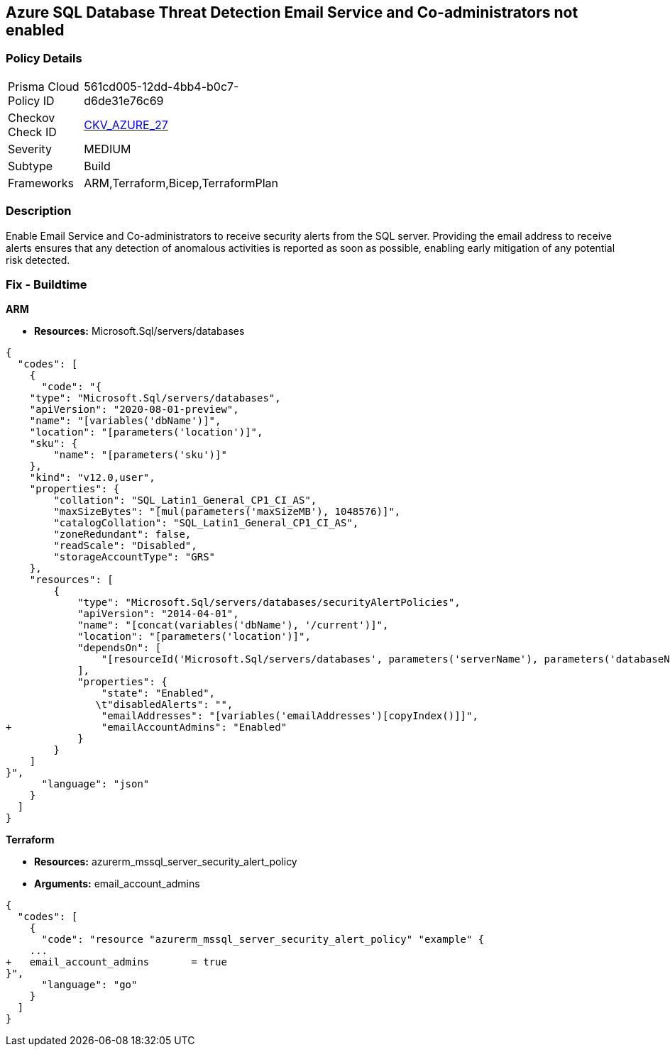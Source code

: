 == Azure SQL Database Threat Detection Email Service and Co-administrators not enabled


=== Policy Details 

[width=45%]
[cols="1,1"]
|=== 
|Prisma Cloud Policy ID 
| 561cd005-12dd-4bb4-b0c7-d6de31e76c69

|Checkov Check ID 
| https://github.com/bridgecrewio/checkov/tree/master/checkov/arm/checks/resource/SQLServerEmailAlertsToAdminsEnabled.py[CKV_AZURE_27]

|Severity
|MEDIUM

|Subtype
|Build
//, Run

|Frameworks
|ARM,Terraform,Bicep,TerraformPlan

|=== 



=== Description 


Enable Email Service and Co-administrators to receive security alerts from the SQL server.
Providing the email address to receive alerts ensures that any detection of anomalous activities is reported as soon as possible, enabling early mitigation of any potential risk detected.
////
=== Fix - Runtime


*Azure Portal To change the policy using the Azure Portal, follow these steps:* 



. Log in to the Azure Portal at https://portal.azure.com.

. Navigate to *SQL servers*.

. For each server instance:   a) Click *Advanced Data Security*.
+
b) Navigate to *Threat Detection Settings* section.
+
c) Enable *Email service and co-administrators*.


*CLI Command* 


To enable each server's *Email service and co-administrators* for MSSQL, use the following command:
----
Set-AzureRmSqlServerThreatDetectionPolicy
-ResourceGroupName &lt;resource group name>
-ServerName &lt;server name>
-EmailAdmins $True
----
////
=== Fix - Buildtime


*ARM* 


* *Resources:* Microsoft.Sql/servers/databases


[source,json]
----
{
  "codes": [
    {
      "code": "{
    "type": "Microsoft.Sql/servers/databases",
    "apiVersion": "2020-08-01-preview",
    "name": "[variables('dbName')]",
    "location": "[parameters('location')]",
    "sku": {
        "name": "[parameters('sku')]"
    },
    "kind": "v12.0,user",
    "properties": {
        "collation": "SQL_Latin1_General_CP1_CI_AS",
        "maxSizeBytes": "[mul(parameters('maxSizeMB'), 1048576)]",
        "catalogCollation": "SQL_Latin1_General_CP1_CI_AS",
        "zoneRedundant": false,
        "readScale": "Disabled",
        "storageAccountType": "GRS"
    },
    "resources": [
        {
            "type": "Microsoft.Sql/servers/databases/securityAlertPolicies",
            "apiVersion": "2014-04-01",
            "name": "[concat(variables('dbName'), '/current')]",
            "location": "[parameters('location')]",
            "dependsOn": [
                "[resourceId('Microsoft.Sql/servers/databases', parameters('serverName'), parameters('databaseName'))]"
            ],
            "properties": {
                "state": "Enabled",
               \t"disabledAlerts": "",
                "emailAddresses": "[variables('emailAddresses')[copyIndex()]]",
+               "emailAccountAdmins": "Enabled"
            }
        }
    ]
}",
      "language": "json"
    }
  ]
}
----


*Terraform* 


* *Resources:* azurerm_mssql_server_security_alert_policy
* *Arguments:* email_account_admins


[source,go]
----
{
  "codes": [
    {
      "code": "resource "azurerm_mssql_server_security_alert_policy" "example" {
    ...
+   email_account_admins       = true
}",
      "language": "go"
    }
  ]
}
----
